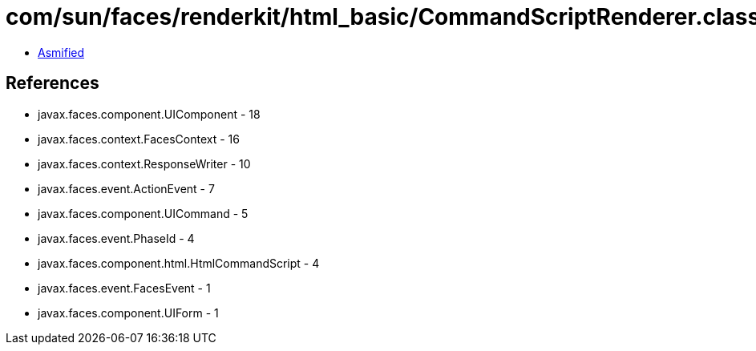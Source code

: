 = com/sun/faces/renderkit/html_basic/CommandScriptRenderer.class

 - link:CommandScriptRenderer-asmified.java[Asmified]

== References

 - javax.faces.component.UIComponent - 18
 - javax.faces.context.FacesContext - 16
 - javax.faces.context.ResponseWriter - 10
 - javax.faces.event.ActionEvent - 7
 - javax.faces.component.UICommand - 5
 - javax.faces.event.PhaseId - 4
 - javax.faces.component.html.HtmlCommandScript - 4
 - javax.faces.event.FacesEvent - 1
 - javax.faces.component.UIForm - 1
